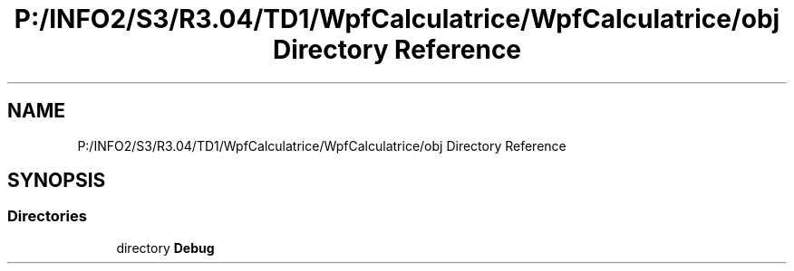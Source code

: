 .TH "P:/INFO2/S3/R3.04/TD1/WpfCalculatrice/WpfCalculatrice/obj Directory Reference" 3 "Version 1.0" "Calculatrice WPF" \" -*- nroff -*-
.ad l
.nh
.SH NAME
P:/INFO2/S3/R3.04/TD1/WpfCalculatrice/WpfCalculatrice/obj Directory Reference
.SH SYNOPSIS
.br
.PP
.SS "Directories"

.in +1c
.ti -1c
.RI "directory \fBDebug\fP"
.br
.in -1c
